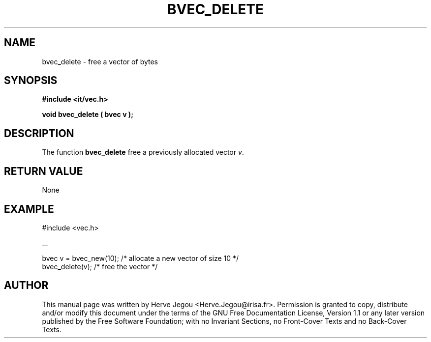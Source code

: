 .\" This manpage has been automatically generated by docbook2man 
.\" from a DocBook document.  This tool can be found at:
.\" <http://shell.ipoline.com/~elmert/comp/docbook2X/> 
.\" Please send any bug reports, improvements, comments, patches, 
.\" etc. to Steve Cheng <steve@ggi-project.org>.
.TH "BVEC_DELETE" "3" "01 August 2006" "" ""

.SH NAME
bvec_delete \- free a vector of bytes
.SH SYNOPSIS
.sp
\fB#include <it/vec.h>
.sp
void bvec_delete ( bvec v
);
\fR
.SH "DESCRIPTION"
.PP
The function \fBbvec_delete\fR free a previously allocated vector \fIv\fR\&.  
.SH "RETURN VALUE"
.PP
None
.SH "EXAMPLE"

.nf

#include <vec.h>

\&...

bvec v = bvec_new(10);   /* allocate a new vector of size 10 */
bvec_delete(v);          /* free the vector                  */
.fi
.SH "AUTHOR"
.PP
This manual page was written by Herve Jegou <Herve.Jegou@irisa.fr>\&.
Permission is granted to copy, distribute and/or modify this
document under the terms of the GNU Free
Documentation License, Version 1.1 or any later version
published by the Free Software Foundation; with no Invariant
Sections, no Front-Cover Texts and no Back-Cover Texts.
